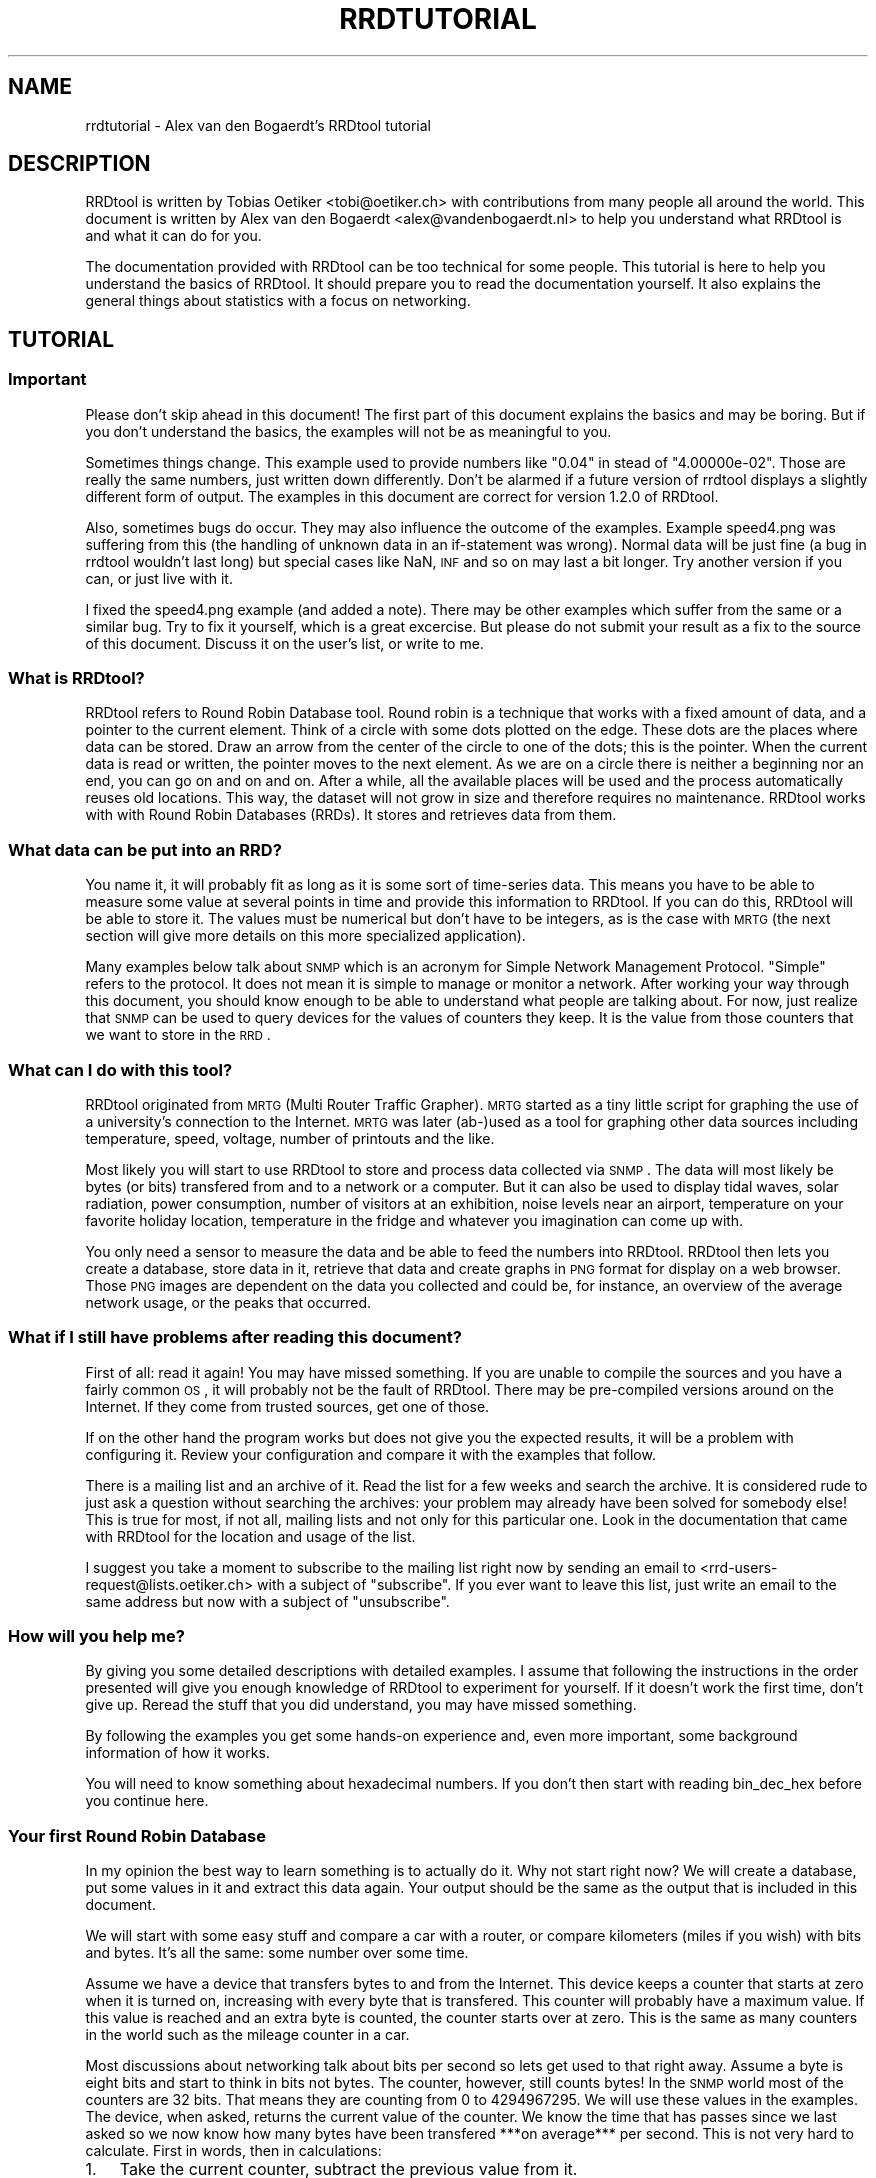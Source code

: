 .\" Automatically generated by Pod::Man 2.1801 (Pod::Simple 3.05)
.\"
.\" Standard preamble:
.\" ========================================================================
.de Sp \" Vertical space (when we can't use .PP)
.if t .sp .5v
.if n .sp
..
.de Vb \" Begin verbatim text
.ft CW
.nf
.ne \\$1
..
.de Ve \" End verbatim text
.ft R
.fi
..
.\" Set up some character translations and predefined strings.  \*(-- will
.\" give an unbreakable dash, \*(PI will give pi, \*(L" will give a left
.\" double quote, and \*(R" will give a right double quote.  \*(C+ will
.\" give a nicer C++.  Capital omega is used to do unbreakable dashes and
.\" therefore won't be available.  \*(C` and \*(C' expand to `' in nroff,
.\" nothing in troff, for use with C<>.
.tr \(*W-
.ds C+ C\v'-.1v'\h'-1p'\s-2+\h'-1p'+\s0\v'.1v'\h'-1p'
.ie n \{\
.    ds -- \(*W-
.    ds PI pi
.    if (\n(.H=4u)&(1m=24u) .ds -- \(*W\h'-12u'\(*W\h'-12u'-\" diablo 10 pitch
.    if (\n(.H=4u)&(1m=20u) .ds -- \(*W\h'-12u'\(*W\h'-8u'-\"  diablo 12 pitch
.    ds L" ""
.    ds R" ""
.    ds C` ""
.    ds C' ""
'br\}
.el\{\
.    ds -- \|\(em\|
.    ds PI \(*p
.    ds L" ``
.    ds R" ''
'br\}
.\"
.\" Escape single quotes in literal strings from groff's Unicode transform.
.ie \n(.g .ds Aq \(aq
.el       .ds Aq '
.\"
.\" If the F register is turned on, we'll generate index entries on stderr for
.\" titles (.TH), headers (.SH), subsections (.SS), items (.Ip), and index
.\" entries marked with X<> in POD.  Of course, you'll have to process the
.\" output yourself in some meaningful fashion.
.ie \nF \{\
.    de IX
.    tm Index:\\$1\t\\n%\t"\\$2"
..
.    nr % 0
.    rr F
.\}
.el \{\
.    de IX
..
.\}
.\"
.\" Accent mark definitions (@(#)ms.acc 1.5 88/02/08 SMI; from UCB 4.2).
.\" Fear.  Run.  Save yourself.  No user-serviceable parts.
.    \" fudge factors for nroff and troff
.if n \{\
.    ds #H 0
.    ds #V .8m
.    ds #F .3m
.    ds #[ \f1
.    ds #] \fP
.\}
.if t \{\
.    ds #H ((1u-(\\\\n(.fu%2u))*.13m)
.    ds #V .6m
.    ds #F 0
.    ds #[ \&
.    ds #] \&
.\}
.    \" simple accents for nroff and troff
.if n \{\
.    ds ' \&
.    ds ` \&
.    ds ^ \&
.    ds , \&
.    ds ~ ~
.    ds /
.\}
.if t \{\
.    ds ' \\k:\h'-(\\n(.wu*8/10-\*(#H)'\'\h"|\\n:u"
.    ds ` \\k:\h'-(\\n(.wu*8/10-\*(#H)'\`\h'|\\n:u'
.    ds ^ \\k:\h'-(\\n(.wu*10/11-\*(#H)'^\h'|\\n:u'
.    ds , \\k:\h'-(\\n(.wu*8/10)',\h'|\\n:u'
.    ds ~ \\k:\h'-(\\n(.wu-\*(#H-.1m)'~\h'|\\n:u'
.    ds / \\k:\h'-(\\n(.wu*8/10-\*(#H)'\z\(sl\h'|\\n:u'
.\}
.    \" troff and (daisy-wheel) nroff accents
.ds : \\k:\h'-(\\n(.wu*8/10-\*(#H+.1m+\*(#F)'\v'-\*(#V'\z.\h'.2m+\*(#F'.\h'|\\n:u'\v'\*(#V'
.ds 8 \h'\*(#H'\(*b\h'-\*(#H'
.ds o \\k:\h'-(\\n(.wu+\w'\(de'u-\*(#H)/2u'\v'-.3n'\*(#[\z\(de\v'.3n'\h'|\\n:u'\*(#]
.ds d- \h'\*(#H'\(pd\h'-\w'~'u'\v'-.25m'\f2\(hy\fP\v'.25m'\h'-\*(#H'
.ds D- D\\k:\h'-\w'D'u'\v'-.11m'\z\(hy\v'.11m'\h'|\\n:u'
.ds th \*(#[\v'.3m'\s+1I\s-1\v'-.3m'\h'-(\w'I'u*2/3)'\s-1o\s+1\*(#]
.ds Th \*(#[\s+2I\s-2\h'-\w'I'u*3/5'\v'-.3m'o\v'.3m'\*(#]
.ds ae a\h'-(\w'a'u*4/10)'e
.ds Ae A\h'-(\w'A'u*4/10)'E
.    \" corrections for vroff
.if v .ds ~ \\k:\h'-(\\n(.wu*9/10-\*(#H)'\s-2\u~\d\s+2\h'|\\n:u'
.if v .ds ^ \\k:\h'-(\\n(.wu*10/11-\*(#H)'\v'-.4m'^\v'.4m'\h'|\\n:u'
.    \" for low resolution devices (crt and lpr)
.if \n(.H>23 .if \n(.V>19 \
\{\
.    ds : e
.    ds 8 ss
.    ds o a
.    ds d- d\h'-1'\(ga
.    ds D- D\h'-1'\(hy
.    ds th \o'bp'
.    ds Th \o'LP'
.    ds ae ae
.    ds Ae AE
.\}
.rm #[ #] #H #V #F C
.\" ========================================================================
.\"
.IX Title "RRDTUTORIAL 1"
.TH RRDTUTORIAL 1 "2009-04-09" "1.3.8" "rrdtool"
.\" For nroff, turn off justification.  Always turn off hyphenation; it makes
.\" way too many mistakes in technical documents.
.if n .ad l
.nh
.SH "NAME"
rrdtutorial \- Alex van den Bogaerdt's RRDtool tutorial
.SH "DESCRIPTION"
.IX Header "DESCRIPTION"
RRDtool is written by Tobias Oetiker <tobi@oetiker.ch> with
contributions from many people all around the world. This document is
written by Alex van den Bogaerdt <alex@vandenbogaerdt.nl> to help you
understand what RRDtool is and what it can do for you.
.PP
The documentation provided with RRDtool can be too technical for some
people. This tutorial is here to help you understand the basics of
RRDtool. It should prepare you to read the documentation yourself.
It also explains the general things about statistics with a focus on
networking.
.SH "TUTORIAL"
.IX Header "TUTORIAL"
.SS "Important"
.IX Subsection "Important"
Please don't skip ahead in this document!  The first part of this
document explains the basics and may be boring.  But if you don't
understand the basics, the examples will not be as meaningful to you.
.PP
Sometimes things change.  This example used to provide numbers like
\&\*(L"0.04\*(R" in stead of \*(L"4.00000e\-02\*(R".  Those are really the same numbers,
just written down differently.  Don't be alarmed if a future version
of rrdtool displays a slightly different form of output. The examples
in this document are correct for version 1.2.0 of RRDtool.
.PP
Also, sometimes bugs do occur. They may also influence the outcome of
the examples. Example speed4.png was suffering from this (the handling
of unknown data in an if-statement was wrong). Normal data will be
just fine (a bug in rrdtool wouldn't last long) but special cases like
NaN, \s-1INF\s0 and so on may last a bit longer.  Try another version if you
can, or just live with it.
.PP
I fixed the speed4.png example (and added a note). There may be other
examples which suffer from the same or a similar bug.  Try to fix it
yourself, which is a great excercise. But please do not submit your
result as a fix to the source of this document. Discuss it on the
user's list, or write to me.
.SS "What is RRDtool?"
.IX Subsection "What is RRDtool?"
RRDtool refers to Round Robin Database tool.
Round robin is a technique that works with a fixed amount of data, and a
pointer to the current element. Think of a circle with some dots plotted
on the edge. These dots are the places where data can be stored. Draw an
arrow from the center of the circle to one of the dots; this is the pointer.
When the current data is read or written, the pointer moves to the next
element. As we are on a circle there is neither a beginning nor an end, you can
go on and on and on. After a while, all the available places will be used and
the process automatically reuses old locations. This way, the dataset
will not grow in size and therefore requires no maintenance.
RRDtool works with with Round Robin Databases (RRDs). It stores and retrieves
data from them.
.SS "What data can be put into an \s-1RRD\s0?"
.IX Subsection "What data can be put into an RRD?"
You name it, it will probably fit as long as it is some sort of
time-series data. This means you have to be able to measure some value
at several points in time and provide this information to RRDtool. If
you can do this, RRDtool will be able to store it. The values must be
numerical but don't have to be integers, as is the case with \s-1MRTG\s0 (the
next section will give more details on this more specialized application).
.PP
Many examples below talk about \s-1SNMP\s0 which is an acronym for Simple Network
Management Protocol. \*(L"Simple\*(R" refers to the protocol. It does not
mean it is simple to manage or monitor a network. After working your
way through this document, you should know enough to be able to
understand what people are talking about. For now, just realize that
\&\s-1SNMP\s0 can be used to query devices for the values of counters they keep. It
is the value from those counters that we want to store in the \s-1RRD\s0.
.SS "What can I do with this tool?"
.IX Subsection "What can I do with this tool?"
RRDtool originated from \s-1MRTG\s0 (Multi Router Traffic Grapher). \s-1MRTG\s0
started as a tiny little script for graphing the use of a university's
connection to the Internet. \s-1MRTG\s0 was later (ab\-)used as a tool for
graphing other data sources including temperature, speed, voltage,
number of printouts and the like.
.PP
Most likely you will start to use RRDtool to store and process data
collected via \s-1SNMP\s0. The data will most likely be bytes (or bits)
transfered from and to a network or a computer.  But it can also be
used to display tidal waves, solar radiation, power consumption,
number of visitors at an exhibition, noise levels near an airport,
temperature on your favorite holiday location, temperature in the
fridge and whatever you imagination can come up with.
.PP
You only need a sensor to measure the data and be able to feed the
numbers into RRDtool. RRDtool then lets you create a database, store
data in it, retrieve that data and create graphs in \s-1PNG\s0 format for
display on a web browser. Those \s-1PNG\s0 images are dependent on the data
you collected and could be, for instance, an overview of the average
network usage, or the peaks that occurred.
.SS "What if I still have problems after reading this document?"
.IX Subsection "What if I still have problems after reading this document?"
First of all: read it again! You may have missed something.
If you are unable to compile the sources and you have a fairly common
\&\s-1OS\s0, it will probably not be the fault of RRDtool. There may be pre-compiled
versions around on the Internet. If they come from trusted sources, get
one of those.
.PP
If on the other hand the program works but does not give you the
expected results, it will be a problem with configuring it. Review
your configuration and compare it with the examples that follow.
.PP
There is a mailing list and an archive of it. Read the list for a few
weeks and search the archive. It is considered rude to just ask
a question without searching the archives: your problem may already have been
solved for somebody else!  This is true for most, if not all, mailing lists
and not only for this particular one. Look in the documentation that
came with RRDtool for the location and usage of the list.
.PP
I suggest you take a moment to subscribe to the mailing list right now
by sending an email to <rrd\-users\-request@lists.oetiker.ch> with a
subject of \*(L"subscribe\*(R". If you ever want to leave this list, just write
an email to the same address but now with a subject of \*(L"unsubscribe\*(R".
.SS "How will you help me?"
.IX Subsection "How will you help me?"
By giving you some detailed descriptions with detailed examples.
I assume that following the instructions in the order presented
will give you enough knowledge of RRDtool to experiment for yourself.
If it doesn't work the first time, don't give up. Reread the stuff that
you did understand, you may have missed something.
.PP
By following the examples you get some hands-on experience and, even
more important, some background information of how it works.
.PP
You will need to know something about hexadecimal numbers. If you don't
then start with reading bin_dec_hex before you continue here.
.SS "Your first Round Robin Database"
.IX Subsection "Your first Round Robin Database"
In my opinion the best way to learn something is to actually do it.
Why not start right now?  We will create a database, put some values
in it and extract this data again.  Your output should be the same
as the output that is included in this document.
.PP
We will start with some easy stuff and compare a car with a router,
or compare kilometers (miles if you wish) with bits and bytes. It's
all the same: some number over some time.
.PP
Assume we have a device that transfers bytes to and from the Internet.
This device keeps a counter that starts at zero when it is turned on,
increasing with every byte that is transfered. This counter will probably have
a maximum value. If this value is reached and an extra byte is counted,
the counter starts over at zero. This is the same as many counters
in the world such as the mileage counter in a car.
.PP
Most discussions about networking talk about bits per second so lets
get used to that right away. Assume a byte is eight bits and start to
think in bits not bytes. The counter, however, still counts bytes!
In the \s-1SNMP\s0 world most of the counters are 32 bits. That means they are
counting from 0 to 4294967295. We will use these values in the examples.
The device, when asked, returns the current value of the counter. We
know the time that has passes since we last asked so we now know how
many bytes have been transfered ***on average*** per second. This is
not very hard to calculate. First in words, then in calculations:
.IP "1." 3
Take the current counter, subtract the previous value from it.
.IP "2." 3
Do the same with the current time and the previous time (in seconds).
.IP "3." 3
Divide the outcome of (1) by the outcome of (2), the result is
the amount of bytes per second. Multiply by eight to get the
number of bits per second (bps).
.PP
.Vb 1
\&  bps = (counter_now \- counter_before) / (time_now \- time_before) * 8
.Ve
.PP
For some people it may help to translate this to an automobile example.
Do not try this example, and if you do, don't blame me for the results!
.PP
People who are not used to think in kilometers per hour can translate
most into miles per hour by dividing km by 1.6 (close enough).
I will use the following abbreviations:
.PP
.Vb 6
\& m:    meter
\& km:   kilometer (= 1000 meters).
\& h:    hour
\& s:    second
\& km/h: kilometers per hour
\& m/s:  meters per second
.Ve
.PP
You are driving a car. At 12:05 you read the counter in the dashboard
and it tells you that the car has moved 12345 km until that moment.
At 12:10 you look again, it reads 12357 km. This means you have
traveled 12 km in five minutes. A scientist would translate that
into meters per second and this makes a nice comparison toward the
problem of (bytes per five minutes) versus (bits per second).
.PP
We traveled 12 kilometers which is 12000 meters. We did that in five
minutes or 300 seconds. Our speed is 12000m / 300s or 40 m/s.
.PP
We could also calculate the speed in km/h: 12 times 5 minutes
is an hour, so we have to multiply 12 km by 12 to get 144 km/h.
For our native English speaking friends: that's 90 mph so don't
try this example at home or where I live :)
.PP
Remember: these numbers are averages only.  There is no way to figure out
from the numbers, if you drove at a constant speed.  There is an example
later on in this tutorial that explains this.
.PP
I hope you understand that there is no difference in calculating m/s or
bps; only the way we collect the data is different. Even the k from kilo
is the same as in networking terms k also means 1000.
.PP
We will now create a database where we can keep all these interesting
numbers. The method used to start the program may differ slightly from
\&\s-1OS\s0 to \s-1OS\s0, but I assume you can figure it out if it works different on
your's. Make sure you do not overwrite any file on your system when
executing the following command and type the whole line as one long
line (I had to split it for readability)
and skip all of the '\e' characters.
.PP
.Vb 5
\&   rrdtool create test.rrd             \e
\&            \-\-start 920804400          \e
\&            DS:speed:COUNTER:600:U:U   \e
\&            RRA:AVERAGE:0.5:1:24       \e
\&            RRA:AVERAGE:0.5:6:10
.Ve
.PP
(So enter: \f(CW\*(C`rrdtool create test.rrd \-\-start 920804400 DS ...\*(C'\fR)
.SS "What has been created?"
.IX Subsection "What has been created?"
We created the round robin database called test (test.rrd) which starts at
noon the day I started writing this document, 7th of March, 1999 (this date
translates to 920804400 seconds as explained below). Our database holds
one data source (\s-1DS\s0) named \*(L"speed\*(R" that represents a counter. This counter
is read every five minutes (this is the default therefore you don't have to
put \f(CW\*(C`\-\-step=300\*(C'\fR).  In the same database two round robin archives (RRAs)
are kept, one averages the data every time it is read (e.g., there's nothing
to average) and keeps 24 samples (24 times 5 minutes is 2 hours). The other
averages 6 values (half hour) and contains 10 such averages (e.g. 5 hours).
.PP
RRDtool works with special time stamps coming from the \s-1UNIX\s0 world.
This time stamp is the number of seconds that passed since January
1st 1970 \s-1UTC\s0.  The time stamp value is translated into local time and
it will therefore look different for different time zones.
.PP
Chances are that you are not in the same part of the world as I am.
This means your time zone is different. In all examples where I talk
about time, the hours may be wrong for you. This has little effect on
the results of the examples, just correct the hours while reading.
As an example: where I will see \*(L"12:05\*(R" the \s-1UK\s0 folks will see \*(L"11:05\*(R".
.PP
We now have to fill our database with some numbers. We'll pretend to
have read the following numbers:
.PP
.Vb 10
\& 12:05  12345 km
\& 12:10  12357 km
\& 12:15  12363 km
\& 12:20  12363 km
\& 12:25  12363 km
\& 12:30  12373 km
\& 12:35  12383 km
\& 12:40  12393 km
\& 12:45  12399 km
\& 12:50  12405 km
\& 12:55  12411 km
\& 13:00  12415 km
\& 13:05  12420 km
\& 13:10  12422 km
\& 13:15  12423 km
.Ve
.PP
We fill the database as follows:
.PP
.Vb 5
\& rrdtool update test.rrd 920804700:12345 920805000:12357 920805300:12363
\& rrdtool update test.rrd 920805600:12363 920805900:12363 920806200:12373
\& rrdtool update test.rrd 920806500:12383 920806800:12393 920807100:12399
\& rrdtool update test.rrd 920807400:12405 920807700:12411 920808000:12415
\& rrdtool update test.rrd 920808300:12420 920808600:12422 920808900:12423
.Ve
.PP
This reads: update our test database with the following numbers
.PP
.Vb 2
\& time 920804700, value 12345
\& time 920805000, value 12357
.Ve
.PP
etcetera.
.PP
As you can see, it is possible to feed more than one value into the
database in one command. I had to stop at three for readability but
the real maximum per line is \s-1OS\s0 dependent.
.PP
We can now retrieve the data from our database using \*(L"rrdtool fetch\*(R":
.PP
.Vb 1
\& rrdtool fetch test.rrd AVERAGE \-\-start 920804400 \-\-end 920809200
.Ve
.PP
It should return the following output:
.PP
.Vb 1
\&                          speed
\&
\& 920804700: nan
\& 920805000: 4.0000000000e\-02
\& 920805300: 2.0000000000e\-02
\& 920805600: 0.0000000000e+00
\& 920805900: 0.0000000000e+00
\& 920806200: 3.3333333333e\-02
\& 920806500: 3.3333333333e\-02
\& 920806800: 3.3333333333e\-02
\& 920807100: 2.0000000000e\-02
\& 920807400: 2.0000000000e\-02
\& 920807700: 2.0000000000e\-02
\& 920808000: 1.3333333333e\-02
\& 920808300: 1.6666666667e\-02
\& 920808600: 6.6666666667e\-03
\& 920808900: 3.3333333333e\-03
\& 920809200: nan
.Ve
.PP
If it doesn't, something may be wrong.  Perhaps your \s-1OS\s0 will print
\&\*(L"NaN\*(R" in a different form. \*(L"NaN\*(R" stands for \*(L"Not A Number\*(R".  If your \s-1OS\s0
writes \*(L"U\*(R" or \*(L"\s-1UNKN\s0\*(R" or something similar that's okay.  If something
else is wrong, it will probably be due to an error you made (assuming
that my tutorial is correct of course :\-). In that case: delete the
database and try again.
.PP
The meaning of the above output will become clear below.
.SS "Time to create some graphics"
.IX Subsection "Time to create some graphics"
Try the following command:
.PP
.Vb 4
\& rrdtool graph speed.png                                 \e
\&         \-\-start 920804400 \-\-end 920808000               \e
\&         DEF:myspeed=test.rrd:speed:AVERAGE              \e
\&         LINE2:myspeed#FF0000
.Ve
.PP
This will create speed.png which starts at 12:00 and ends at 13:00.
There is a definition of a variable called myspeed, using the data from \s-1RRA\s0
\&\*(L"speed\*(R" out of database \*(L"test.rrd\*(R". The line drawn is 2 pixels high
and represents the variable myspeed. The color is red (specified by
its rgb-representation, see below).
.PP
You'll notice that the start of the graph is not at 12:00 but at 12:05.
This is because we have insufficient data to tell the average before
that time. This will only happen when you miss some samples, this will
not happen a lot, hopefully.
.PP
If this has worked: congratulations! If not, check what went wrong.
.PP
The colors are built up from red, green and blue. For each of the
components, you specify how much to use in hexadecimal where 00 means
not included and \s-1FF\s0 means fully included.
The \*(L"color\*(R" white is a mixture of red, green and blue: \s-1FFFFFF\s0
The \*(L"color\*(R" black is all colors off: 000000
.PP
.Vb 5
\&   red     #FF0000
\&   green   #00FF00
\&   blue    #0000FF
\&   magenta #FF00FF     (mixed red with blue)
\&   gray    #555555     (one third of all components)
.Ve
.PP
Additionally you can (with a recent RRDtool)  add an alpha channel
(transparency).  The default will be \*(L"\s-1FF\s0\*(R" which means non-transparent.
.PP
The \s-1PNG\s0 you just created can be displayed using your favorite image
viewer.  Web browsers will display the \s-1PNG\s0 via the \s-1URL\s0
\&\*(L"file:///the/path/to/speed.png\*(R"
.SS "Graphics with some math"
.IX Subsection "Graphics with some math"
When looking at the image, you notice that the horizontal axis is labeled
12:10, 12:20, 12:30, 12:40 and 12:50. Sometimes a label doesn't fit (12:00
and 13:00 would be likely candidates) so they are skipped.
.PP
The vertical axis displays the range we entered. We provided
kilometers and when divided by 300 seconds, we get very small
numbers. To be exact, the first value was 12 (12357\-12345) and divided
by 300 this makes 0.04, which is displayed by RRDtool as \*(L"40 m\*(R"
meaning \*(L"40/1000\*(R". The \*(L"m\*(R" (milli) has nothing to do with meters (also m),
kilometers or millimeters! RRDtool doesn't know about the physical
units of our data, it just works with dimensionless numbers.
.PP
If we had measured our distances in meters, this would have been
(12357000\-12345000)/300 = 12000/300 = 40.
.PP
As most people have a better feel for numbers in this range, we'll
correct that. We could recreate our database and store the correct
data, but there is a better way: we do some calculations while creating
the png file!
.PP
.Vb 6
\&   rrdtool graph speed2.png                           \e
\&      \-\-start 920804400 \-\-end 920808000               \e
\&      \-\-vertical\-label m/s                            \e
\&      DEF:myspeed=test.rrd:speed:AVERAGE              \e
\&      CDEF:realspeed=myspeed,1000,\e*                  \e
\&      LINE2:realspeed#FF0000
.Ve
.PP
Note: I need to escape the multiplication operator * with a backslash.
If I don't, the operating system may interpret it and use it for file
name expansion. You could also place the line within quotation marks
like so:
.PP
.Vb 1
\&      "CDEF:realspeed=myspeed,1000,*"                  \e
.Ve
.PP
It boils down to: it is RRDtool which should see *, not your shell.
And it is your shell interpreting \e, not RRDtool. You may need to
adjust examples accordingly if you happen to use an operating
system or shell which behaves differently.
.PP
After viewing this \s-1PNG\s0, you notice the \*(L"m\*(R" (milli) has
disappeared. This it what the correct result would be. Also, a label
has been added to the image.  Apart from the things mentioned above,
the \s-1PNG\s0 should look the same.
.PP
The calculations are specified in the \s-1CDEF\s0 part above and are in
Reverse Polish Notation (\*(L"\s-1RPN\s0\*(R"). What we requested RRDtool to do is:
\&\*(L"take the data source myspeed and the number 1000; multiply
those\*(R". Don't bother with \s-1RPN\s0 yet, it will be explained later on in
more detail. Also, you may want to read my tutorial on CDEFs and Steve
Rader's tutorial on \s-1RPN\s0. But first finish this tutorial.
.PP
Hang on! If we can multiply values with 1000, it should also be possible
to display kilometers per hour from the same data!
.PP
To change a value that is measured in meters per second:
.PP
.Vb 3
\& Calculate meters per hour:     value * 3600
\& Calculate kilometers per hour: value / 1000
\& Together this makes:           value * (3600/1000) or value * 3.6
.Ve
.PP
In our example database we made a mistake and we need to compensate for
this by multiplying with 1000. Applying that correction:
.PP
.Vb 1
\& value * 3.6  * 1000 == value * 3600
.Ve
.PP
Now let's create this \s-1PNG\s0, and add some more magic ...
.PP
.Vb 10
\& rrdtool graph speed3.png                             \e
\&      \-\-start 920804400 \-\-end 920808000               \e
\&      \-\-vertical\-label km/h                           \e
\&      DEF:myspeed=test.rrd:speed:AVERAGE              \e
\&      "CDEF:kmh=myspeed,3600,*"                       \e
\&      CDEF:fast=kmh,100,GT,kmh,0,IF                   \e
\&      CDEF:good=kmh,100,GT,0,kmh,IF                   \e
\&      HRULE:100#0000FF:"Maximum allowed"              \e
\&      AREA:good#00FF00:"Good speed"                   \e
\&      AREA:fast#FF0000:"Too fast"
.Ve
.PP
Note: here we use another means to escape the * operator by enclosing
the whole string in double quotes.
.PP
This graph looks much better. Speed is shown in km/h and there is even
an extra line with the maximum allowed speed (on the road I travel
on). I also changed the colors used to display speed and changed it
from a line into an area.
.PP
The calculations are more complex now. For speed measurements within
the speed limit they are:
.PP
.Vb 2
\&   Check if kmh is greater than 100    ( kmh,100 ) GT
\&   If so, return 0, else kmh           ((( kmh,100 ) GT ), 0, kmh) IF
.Ve
.PP
For values above the speed limit:
.PP
.Vb 2
\&   Check if kmh is greater than 100    ( kmh,100 ) GT
\&   If so, return kmh, else return 0    ((( kmh,100) GT ), kmh, 0) IF
.Ve
.SS "Graphics Magic"
.IX Subsection "Graphics Magic"
I like to believe there are virtually no limits to how RRDtool graph
can manipulate data. I will not explain how it works, but look at the
following \s-1PNG:\s0
.PP
.Vb 10
\&   rrdtool graph speed4.png                           \e
\&      \-\-start 920804400 \-\-end 920808000               \e
\&      \-\-vertical\-label km/h                           \e
\&      DEF:myspeed=test.rrd:speed:AVERAGE              \e
\&      CDEF:nonans=myspeed,UN,0,myspeed,IF             \e
\&      CDEF:kmh=nonans,3600,*                          \e
\&      CDEF:fast=kmh,100,GT,100,0,IF                   \e
\&      CDEF:over=kmh,100,GT,kmh,100,\-,0,IF             \e
\&      CDEF:good=kmh,100,GT,0,kmh,IF                   \e
\&      HRULE:100#0000FF:"Maximum allowed"              \e
\&      AREA:good#00FF00:"Good speed"                   \e
\&      AREA:fast#550000:"Too fast"                     \e
\&      STACK:over#FF0000:"Over speed"
.Ve
.PP
Remember the note in the beginning?  I had to remove unknown data from
this example. The 'nonans' \s-1CDEF\s0 is new, and the 6th line (which used to
be the 5th line) used to read 'CDEF:kmh=myspeed,3600,*'
.PP
Let's create a quick and dirty \s-1HTML\s0 page to view the three PNGs:
.PP
.Vb 7
\&   <HTML><HEAD><TITLE>Speed</TITLE></HEAD><BODY>
\&   <IMG src="speed2.png" alt="Speed in meters per second">
\&   <BR>
\&   <IMG src="speed3.png" alt="Speed in kilometers per hour">
\&   <BR>
\&   <IMG src="speed4.png" alt="Traveled too fast?">
\&   </BODY></HTML>
.Ve
.PP
Name the file \*(L"speed.html\*(R" or similar, and look at it in your web browser.
.PP
Now, all you have to do is measure the values regularly and update the
database.  When you want to view the data, recreate the PNGs and make
sure to refresh them in your browser. (Note: just clicking reload may
not be enough, especially when proxies are involved.  Try shift-reload
or ctrl\-F5).
.SS "Updates in Reality"
.IX Subsection "Updates in Reality"
We've already used the \f(CW\*(C`update\*(C'\fR command: it took one or more
parameters in the form of \*(L"<time>:<value>\*(R". You'll be glad to know
that you can specify the current time by filling in a \*(L"N\*(R" as the time.
Or you could use the \*(L"time\*(R" function in Perl (the shortest example in
this tutorial):
.PP
.Vb 1
\&   perl \-e \*(Aqprint time, "\en" \*(Aq
.Ve
.PP
How to run a program on regular intervals is \s-1OS\s0 specific. But here is
an example in pseudo code:
.PP
.Vb 2
\&   \- Get the value and put it in variable "$speed"
\&   \- rrdtool update speed.rrd N:$speed
.Ve
.PP
(do not try this with our test database, we'll use it in further examples)
.PP
This is all. Run the above script every five minutes. When you need to know
what the graphs look like, run the examples above. You could put them
in a script as well. After running that script, view the page
index.html we created above.
.SS "Some words on \s-1SNMP\s0"
.IX Subsection "Some words on SNMP"
I can imagine very few people that will be able to get real data from
their car every five minutes. All other people will have to settle for
some other kind of counter. You could measure the number of pages
printed by a printer, for example, the cups of coffee made by the
coffee machine, a device that counts the electricity used,
whatever. Any incrementing counter can be monitored and graphed using
the stuff you learned so far. Later on we will also be able to monitor
other types of values like temperature.
.PP
Many people interested in RRDtool will use the counter that keeps track
of octets (bytes) transfered by a network device. So let's do just
that next. We will start with a description of how to collect data.
.PP
Some people will make a remark that there are tools which can do this data
collection for you. They are right! However, I feel it is important that
you understand they are not necessary. When you have to determine why
things went wrong you need to know how they work.
.PP
One tool used in the example has been talked about very briefly in the
beginning of this document, it is called \s-1SNMP\s0. It is a way of talking
to networked equipment. The tool I use below is called \*(L"snmpget\*(R" and
this is how it works:
.PP
.Vb 1
\&   snmpget device password OID
.Ve
.PP
or
.PP
.Vb 1
\&   snmpget \-v[version] \-c[password] device OID
.Ve
.PP
For device you substitute the name, or the \s-1IP\s0 address, of your device.
For password you use the \*(L"community read string\*(R" as it is called in the
\&\s-1SNMP\s0 world.  For some devices the default of \*(L"public\*(R" might work, however
this can be disabled, altered or protected for privacy and security
reasons.  Read the documentation that comes with your device or program.
.PP
Then there is this parameter, called \s-1OID\s0, which means \*(L"object identifier\*(R".
.PP
When you start to learn about \s-1SNMP\s0 it looks very confusing. It isn't
all that difficult when you look at the Management Information Base
(\*(L"\s-1MIB\s0\*(R").  It is an upside-down tree that describes data, with a single node
as the root and from there a number of branches.  These branches end
up in another node, they branch out, etc.  All the branches have a name
and they form the path that we follow all the way down.  The branches
that we follow are named: iso, org, dod, internet, mgmt and mib\-2.
These names can also be written down as numbers and are 1 3 6 1 2 1.
.PP
.Vb 1
\&   iso.org.dod.internet.mgmt.mib\-2 (1.3.6.1.2.1)
.Ve
.PP
There is a lot of confusion about the leading dot that some programs
use.  There is *no* leading dot in an \s-1OID\s0.  However, some programs
can use the above part of OIDs as a default.  To indicate the difference
between abbreviated OIDs and full OIDs they need a leading dot when
you specify the complete \s-1OID\s0.  Often those programs will leave out
the default portion when returning the data to you.  To make things
worse, they have several default prefixes ...
.PP
Ok, lets continue to the start of our \s-1OID:\s0 we had 1.3.6.1.2.1
From there, we are especially interested in the branch \*(L"interfaces\*(R"
which has number 2 (e.g., 1.3.6.1.2.1.2 or 1.3.6.1.2.1.interfaces).
.PP
First, we have to get some \s-1SNMP\s0 program. First look if there is a
pre-compiled package available for your \s-1OS\s0. This is the preferred way.
If not, you will have to get the sources yourself and compile those.
The Internet is full of sources, programs etc. Find information using
a search engine or whatever you prefer.
.PP
Assume you got the program. First try to collect some data that is
available on most systems. Remember: there is a short name for the
part of the tree that interests us most in the world we live in!
.PP
I will give an example which can be used on Fedora Core 3.  If it
doesn't work for you, work your way through the manual of snmp and
adapt the example to make it work.
.PP
.Vb 1
\&   snmpget \-v2c \-c public myrouter system.sysDescr.0
.Ve
.PP
The device should answer with a description of itself, perhaps an
empty one. Until you got a valid answer from a device, perhaps using a
different \*(L"password\*(R", or a different device, there is no point in
continuing.
.PP
.Vb 1
\&   snmpget \-v2c \-c public myrouter interfaces.ifNumber.0
.Ve
.PP
Hopefully you get a number as a result, the number of interfaces.
If so, you can carry on and try a different program called \*(L"snmpwalk\*(R".
.PP
.Vb 1
\&   snmpwalk \-v2c \-c public myrouter interfaces.ifTable.ifEntry.ifDescr
.Ve
.PP
If it returns with a list of interfaces, you're almost there.
Here's an example:
   [user@host /home/alex]$ snmpwalk \-v2c \-c public cisco 2.2.1.2
.PP
.Vb 5
\&   interfaces.ifTable.ifEntry.ifDescr.1 = "BRI0: B\-Channel 1"
\&   interfaces.ifTable.ifEntry.ifDescr.2 = "BRI0: B\-Channel 2"
\&   interfaces.ifTable.ifEntry.ifDescr.3 = "BRI0" Hex: 42 52 49 30
\&   interfaces.ifTable.ifEntry.ifDescr.4 = "Ethernet0"
\&   interfaces.ifTable.ifEntry.ifDescr.5 = "Loopback0"
.Ve
.PP
On this cisco equipment, I would like to monitor the \*(L"Ethernet0\*(R"
interface and from the above output I see that it is number four. I try:
.PP
.Vb 1
\&   [user@host /home/alex]$ snmpget \-v2c \-c public cisco 2.2.1.10.4 2.2.1.16.4
\&
\&   interfaces.ifTable.ifEntry.ifInOctets.4 = 2290729126
\&   interfaces.ifTable.ifEntry.ifOutOctets.4 = 1256486519
.Ve
.PP
So now I have two OIDs to monitor and they are (in full, this time):
.PP
.Vb 1
\&   1.3.6.1.2.1.2.2.1.10
.Ve
.PP
and
.PP
.Vb 1
\&   1.3.6.1.2.1.2.2.1.16
.Ve
.PP
both with an interface number of 4.
.PP
Don't get fooled, this wasn't my first try. It took some time for me too
to understand what all these numbers mean. It does help a lot when they
get translated into descriptive text... At least, when people are talking
about MIBs and OIDs you know what it's all about.
Do not forget the interface number (0 if it is not interface dependent)
and try snmpwalk if you don't get an answer from snmpget.
.PP
If you understand the above section and get numbers from your device, continue
on with this tutorial. If not, then go back and re-read this part.
.SS "A Real World Example"
.IX Subsection "A Real World Example"
Let the fun begin. First, create a new database. It contains data from
two counters, called input and output. The data is put into archives
that average it. They take 1, 6, 24 or 288 samples at a time.
They also go into archives that keep the maximum numbers. This will be
explained later on. The time in-between samples is 300 seconds, a good
starting point, which is the same as five minutes.
.PP
.Vb 4
\& 1 sample "averaged" stays 1 period of 5 minutes
\& 6 samples averaged become one average on 30 minutes
\& 24 samples averaged become one average on 2 hours
\& 288 samples averaged become one average on 1 day
.Ve
.PP
Lets try to be compatible with \s-1MRTG\s0 which stores about the following
amount of data:
.PP
.Vb 4
\& 600 5\-minute samples:    2   days and 2 hours
\& 600 30\-minute samples:  12.5 days
\& 600 2\-hour samples:     50   days
\& 732 1\-day samples:     732   days
.Ve
.PP
These ranges are appended, so the total amount of data stored in the
database is approximately 797 days. RRDtool stores the data
differently, it doesn't start the \*(L"weekly\*(R" archive where the \*(L"daily\*(R"
archive stopped. For both archives the most recent data will be near
\&\*(L"now\*(R" and therefore we will need to keep more data than \s-1MRTG\s0 does!
.PP
We will need:
.PP
.Vb 4
\& 600 samples of 5 minutes  (2 days and 2 hours)
\& 700 samples of 30 minutes (2 days and 2 hours, plus 12.5 days)
\& 775 samples of 2 hours    (above + 50 days)
\& 797 samples of 1 day      (above + 732 days, rounded up to 797)
\&
\&   rrdtool create myrouter.rrd         \e
\&            DS:input:COUNTER:600:U:U   \e
\&            DS:output:COUNTER:600:U:U  \e
\&            RRA:AVERAGE:0.5:1:600      \e
\&            RRA:AVERAGE:0.5:6:700      \e
\&            RRA:AVERAGE:0.5:24:775     \e
\&            RRA:AVERAGE:0.5:288:797    \e
\&            RRA:MAX:0.5:1:600          \e
\&            RRA:MAX:0.5:6:700          \e
\&            RRA:MAX:0.5:24:775         \e
\&            RRA:MAX:0.5:288:797
.Ve
.PP
Next thing to do is to collect data and store it. Here is an example.
It is written partially in pseudo code,  you will have to find out what
to do exactly on your \s-1OS\s0 to make it work.
.PP
.Vb 8
\&   while not the end of the universe
\&   do
\&      get result of
\&         snmpget router community 2.2.1.10.4
\&      into variable $in
\&      get result of
\&         snmpget router community 2.2.1.16.4
\&      into variable $out
\&
\&      rrdtool update myrouter.rrd N:$in:$out
\&
\&      wait for 5 minutes
\&   done
.Ve
.PP
Then, after collecting data for a day, try to create an image using:
.PP
.Vb 5
\&   rrdtool graph myrouter\-day.png \-\-start \-86400 \e
\&            DEF:inoctets=myrouter.rrd:input:AVERAGE \e
\&            DEF:outoctets=myrouter.rrd:output:AVERAGE \e
\&            AREA:inoctets#00FF00:"In traffic" \e
\&            LINE1:outoctets#0000FF:"Out traffic"
.Ve
.PP
This should produce a picture with one day worth of traffic.
One day is 24 hours of 60 minutes of 60 seconds: 24*60*60=86400, we
start at now minus 86400 seconds. We define (with DEFs) inoctets and
outoctets as the average values from the database myrouter.rrd and draw
an area for the \*(L"in\*(R" traffic and a line for the \*(L"out\*(R" traffic.
.PP
View the image and keep logging data for a few more days.
If you like, you could try the examples from the test database and
see if you can get various options and calculations to work.
.PP
Suggestion: Display in bytes per second and in bits per second. Make
the Ethernet graphics go red if they are over four megabits per
second.
.SS "Consolidation Functions"
.IX Subsection "Consolidation Functions"
A few paragraphs back I mentioned the possibility of keeping
the maximum values instead of the average values. Let's go
into this a bit more.
.PP
Recall all the stuff about the speed of the car. Suppose we drove at 144
km/h during 5 minutes and then were stopped by the police for 25 minutes.
At the end of the lecture we would take our laptop and create and view the
image taken from the database. If we look at the second \s-1RRA\s0 we did
create, we would have the average from 6 samples. The samples measured
would be 144+0+0+0+0+0=144, divided by 30 minutes, corrected for the
error by 1000, translated into km/h, with a result of 24 km/h.
I would still get a ticket but not for speeding anymore :)
.PP
Obviously, in this case we shouldn't look at the averages. In some
cases they are handy. If you want to know how many km you had traveled,
the averaged picture would be the right one to look at. On the other hand, for
the speed that we traveled at, the maximum numbers seen is much more
interesting. Later we will see more types.
.PP
It is the same for data. If you want to know the amount, look at the
averages. If you want to know the rate, look at the maximum.
Over time, they will grow apart more and more. In the last database
we have created, there are two archives that keep data per day. The
archive that keeps averages will show low numbers, the archive that
shows maxima will have higher numbers.
.PP
For my car this would translate in averages per day of 96/24=4 km/h
(as I travel about 94 kilometers on a day) during working days, and
maxima of 120 km/h (my top speed that I reach every day).
.PP
Big difference. Do not look at the second graph to estimate the
distances that I travel and do not look at the first graph to
estimate my speed. This will work if the samples are close together,
as they are in five minutes, but not if you average.
.PP
On some days, I go for a long ride. If I go across Europe and travel
for 12 hours, the first graph will rise to about 60 km/h. The second
one will show 180 km/h. This means that I traveled a distance of 60
km/h times 24 h = 1440 km. I did this with a higher speed and a
maximum around 180 km/h. However, it probably doesn't mean that I
traveled for 8 hours at a constant speed of 180 km/h!
.PP
This is a real example: go with the flow through Germany (fast!) and stop
a few times for gas and coffee. Drive slowly through Austria and the
Netherlands. Be careful in the mountains and villages. If you would
look at the graphs created from the five-minute averages you would
get a totally different picture. You would see the same values on the
average and maximum graphs (provided I measured every 300 seconds).
You would be able to see when I stopped, when I was in top gear, when
I drove over fast highways etc. The granularity of the data is much
higher, so you can see more. However, this takes 12 samples per hour,
or 288 values per day, so it would be a lot of data over a longer
period of time. Therefore we average it, eventually to one value per
day. From this one value, we cannot see much detail, of course.
.PP
Make sure you understand the last few paragraphs. There is no value
in only a line and a few axis, you need to know what they mean and
interpret the data in an appropriate way. This is true for all data.
.PP
The biggest mistake you can make is to use the collected data for
something that it is not suitable for. You would be better off if
you didn't have the graph at all.
.SS "Let's review what you now should know"
.IX Subsection "Let's review what you now should know"
You know how to create a database and can put data in it. You can get
the numbers out again by creating an image, do math on the data from
the database and view the result instead of the raw data.  You know
about the difference between averages and maximum, and when to use
which (or at least you should have an idea).
.PP
RRDtool can do more than what we have learned up to now. Before you
continue with the rest of this doc, I recommend that you reread from
the start and try some modifications on the examples. Make sure you
fully understand everything. It will be worth the effort and helps
you not only with the rest of this tutorial, but also in your day to day
monitoring long after you read this introduction.
.SS "Data Source Types"
.IX Subsection "Data Source Types"
All right, you feel like continuing. Welcome back and get ready
for an increased speed in the examples and explanations.
.PP
You know that in order to view a counter over time, you have to
take two numbers and divide the difference of them between the
time lapsed.  This makes sense for the examples I gave you but there
are other possibilities.  For instance, I'm able to retrieve the
temperature from my router in three places namely the inlet, the
so called hot-spot and the exhaust.  These values are not counters.
If I take the difference of the two samples and divide that by
300 seconds I would be asking for the temperature change per second.
Hopefully this is zero! If not, the computer room is probably on fire :)
.PP
So, what can we do?  We can tell RRDtool to store the values we measure
directly as they are (this is not entirely true but close enough). The
graphs we make will look much better, they will show a rather constant
value. I know when the router is busy (it
works \-> it uses more electricity \-> it generates more heat \-> the
temperature rises). I know when the doors are left open (the room is
air conditioned) \-> the warm air from the rest of the building flows into the
computer room \-> the inlet temperature rises). Etc. The data type we
use when creating the database before was counter, we now have a
different data type and thus a different name for it. It is called
\&\s-1GAUGE\s0. There are more such data types:
.PP
.Vb 4
\& \- COUNTER   we already know this one
\& \- GAUGE     we just learned this one
\& \- DERIVE
\& \- ABSOLUTE
.Ve
.PP
The two additional types are \s-1DERIVE\s0 and \s-1ABSOLUTE\s0. Absolute can be used like
counter with one difference: RRDtool assumes the counter is reset when
it's read. That is: its delta is known without calculation by RRDtool
whereas RRDtool needs to calculate it for the counter type.
Example: our first example (12345, 12357, 12363, 12363) would read:
unknown, 12, 6, 0. The rest of the calculations stay the same.
The other one, derive, is like counter. Unlike counter, it can also
decrease so it can have a negative delta. Again, the rest of the
calculations stay the same.
.PP
Let's try them all:
.PP
.Vb 10
\&   rrdtool create all.rrd \-\-start 978300900 \e
\&            DS:a:COUNTER:600:U:U \e
\&            DS:b:GAUGE:600:U:U \e
\&            DS:c:DERIVE:600:U:U \e
\&            DS:d:ABSOLUTE:600:U:U \e
\&            RRA:AVERAGE:0.5:1:10
\&   rrdtool update all.rrd \e
\&            978301200:300:1:600:300    \e
\&            978301500:600:3:1200:600   \e
\&            978301800:900:5:1800:900   \e
\&            978302100:1200:3:2400:1200 \e
\&            978302400:1500:1:2400:1500 \e
\&            978302700:1800:2:1800:1800 \e
\&            978303000:2100:4:0:2100    \e
\&            978303300:2400:6:600:2400  \e
\&            978303600:2700:4:600:2700  \e
\&            978303900:3000:2:1200:3000
\&   rrdtool graph all1.png \-s 978300600 \-e 978304200 \-h 400 \e
\&            DEF:linea=all.rrd:a:AVERAGE LINE3:linea#FF0000:"Line A" \e
\&            DEF:lineb=all.rrd:b:AVERAGE LINE3:lineb#00FF00:"Line B" \e
\&            DEF:linec=all.rrd:c:AVERAGE LINE3:linec#0000FF:"Line C" \e
\&            DEF:lined=all.rrd:d:AVERAGE LINE3:lined#000000:"Line D"
.Ve
.SS "RRDtool under the Microscope"
.IX Subsection "RRDtool under the Microscope"
.IP "\(bu" 2
Line A is a \s-1COUNTER\s0 type, so it should continuously increment and RRDtool
must calculate the differences. Also, RRDtool needs to divide the
difference by the amount of time lapsed. This should end up as a
straight line at 1 (the deltas are 300, the time is 300).
.IP "\(bu" 2
Line B is of type \s-1GAUGE\s0. These are \*(L"real\*(R" values so they should match
what we put in: a sort of a wave.
.IP "\(bu" 2
Line C is of type \s-1DERIVE\s0. It should be a counter that can decrease. It does
so between 2400 and 0, with 1800 in-between.
.IP "\(bu" 2
Line D is of type \s-1ABSOLUTE\s0. This is like counter but it works on
values without calculating the difference. The numbers are the same
and as you can see (hopefully) this has a different result.
.PP
This translates in the following values, starting at 23:10 and ending
at 00:10 the next day (where \*(L"u\*(R" means unknown/unplotted):
.PP
.Vb 4
\& \- Line A:  u  u  1  1  1  1  1  1  1  1  1  u
\& \- Line B:  u  1  3  5  3  1  2  4  6  4  2  u
\& \- Line C:  u  u  2  2  2  0 \-2 \-6  2  0  2  u
\& \- Line D:  u  1  2  3  4  5  6  7  8  9 10  u
.Ve
.PP
If your \s-1PNG\s0 shows all this, you know you have entered the data correctly,
the RRDtool executable is working properly, your viewer doesn't fool you,
and you successfully entered the year 2000 :)
.PP
You could try the same example four times, each time with only one of
the lines.
.PP
Let's go over the data again:
.IP "\(bu" 2
Line A: 300,600,900 and so on. The counter delta is a constant 300 and
so is the time delta. A number divided by itself is always 1 (except
when dividing by zero which is undefined/illegal).
.Sp
Why is it that the first point is unknown? We do know what we put into
the database, right? True, But we didn't have a value to calculate the delta
from, so we don't know where we started. It would be wrong to assume we
started at zero so we don't!
.IP "\(bu" 2
Line B: There is nothing to calculate. The numbers are as they are.
.IP "\(bu" 2
Line C: Again, the start-out value is unknown. The same story is holds
as for line A. In this case the deltas are not constant, therefore the line
is not either. If we would put the same numbers in the database as we did for
line A, we would have gotten the same line. Unlike type counter,
this type can decrease and I hope to show you later on why
this makes a difference.
.IP "\(bu" 2
Line D: Here the device calculates the deltas. Therefore we \s-1DO\s0 know the
first delta and it is plotted. We had the same input as with line A, but
the meaning of this input is different and thus the line is different.
In this case the deltas increase each time with 300. The time delta
stays at a constant 300 and therefore the division of the two gives
increasing values.
.SS "Counter Wraps"
.IX Subsection "Counter Wraps"
There are a few more basics to show. Some important options are still to
be covered and we haven't look at counter wraps yet. First the counter wrap:
In our car we notice that the counter shows 999987. We travel 20 km and
the counter should go to 1000007. Unfortunately, there are only six digits
on our counter so it really shows 000007. If we would plot that on a type
\&\s-1DERIVE\s0, it would mean that the counter was set back 999980 km. It wasn't,
and there has to be some protection for this. This protection is only
available for type \s-1COUNTER\s0 which should be used for this kind of counter
anyways. How does it work? Type counter should never decrease and
therefore RRDtool must assume it wrapped if it does decrease!
If the delta is negative, this can be compensated for by adding the
maximum value of the counter + 1. For our car this would be:
.PP
.Vb 1
\& Delta = 7 \- 999987 = \-999980    (instead of 1000007\-999987=20)
\&
\& Real delta = \-999980 + 999999 + 1 = 20
.Ve
.PP
At the time of writing this document, RRDtool knows of counters that
are either 32 bits or 64 bits of size. These counters can handle the
following different values:
.PP
.Vb 2
\& \- 32 bits: 0 ..           4294967295
\& \- 64 bits: 0 .. 18446744073709551615
.Ve
.PP
If these numbers look strange to you, you can view them in
their hexadecimal form:
.PP
.Vb 2
\& \- 32 bits: 0 ..         FFFFFFFF
\& \- 64 bits: 0 .. FFFFFFFFFFFFFFFF
.Ve
.PP
RRDtool handles both counters the same. If an overflow occurs and
the delta would be negative, RRDtool first adds the maximum of a small
counter + 1 to the delta. If the delta is still negative, it had to be
the large counter that wrapped. Add the maximum possible value of the
large counter + 1 and subtract the erroneously added small value.
.PP
There is a risk in this: suppose the large counter wrapped while adding
a huge delta, it could happen, theoretically, that adding the smaller value
would make the delta positive. In this unlikely case the results would
not be correct. The increase should be nearly as high as the maximum
counter value for that to happen, so chances are you would have several
other problems as well and this particular problem would not even be
worth thinking about. Even though, I did include an example, so you
can judge for yourself.
.PP
The next section gives you some numerical examples for counter-wraps.
Try to do the calculations yourself or just believe me if your calculator
can't handle the numbers :)
.PP
Correction numbers:
.PP
.Vb 3
\& \- 32 bits: (4294967295 + 1) =                                4294967296
\& \- 64 bits: (18446744073709551615 + 1)
\&                                    \- correction1 = 18446744069414584320
\&
\& Before:        4294967200
\& Increase:                100
\& Should become: 4294967300
\& But really is:             4
\& Delta:        \-4294967196
\& Correction1:  \-4294967196 + 4294967296 = 100
\&
\& Before:        18446744073709551000
\& Increase:                             800
\& Should become: 18446744073709551800
\& But really is:                        184
\& Delta:        \-18446744073709550816
\& Correction1:  \-18446744073709550816
\&                                + 4294967296 = \-18446744069414583520
\& Correction2:  \-18446744069414583520
\&                   + 18446744069414584320 = 800
\&
\& Before:        18446744073709551615 ( maximum value )
\& Increase:      18446744069414584320 ( absurd increase, minimum for
\& Should become: 36893488143124135935             this example to work )
\& But really is: 18446744069414584319
\& Delta:                     \-4294967296
\& Correction1:  \-4294967296 + 4294967296 = 0
\& (not negative \-> no correction2)
\&
\& Before:        18446744073709551615 ( maximum value )
\& Increase:      18446744069414584319 ( one less increase )
\& Should become: 36893488143124135934
\& But really is: 18446744069414584318
\& Delta:                     \-4294967297
\& Correction1:  \-4294967297 + 4294967296 = \-1
\& Correction2:  \-1 + 18446744069414584320 = 18446744069414584319
.Ve
.PP
As you can see from the last two examples, you need strange numbers
for RRDtool to fail (provided it's bug free of course), so this should
not happen. However, \s-1SNMP\s0 or whatever method you choose to collect the
data, might also report wrong numbers occasionally.  We can't prevent all
errors, but there are some things we can do. The RRDtool \*(L"create\*(R" command
takes two special parameters for this. They define
the minimum and maximum allowed values. Until now, we used \*(L"U\*(R", meaning
\&\*(L"unknown\*(R". If you provide values for one or both of them and if RRDtool
receives data points that are outside these limits, it will ignore those
values. For a thermometer in degrees Celsius, the absolute minimum is
just under \-273. For my router, I can assume this minimum is much higher
so I would set it to 10, where as the maximum temperature I would
set to 80. Any higher and the device would be out of order.
.PP
For the speed of my car, I would never expect negative numbers and
also I would not expect a speed  higher than 230. Anything else,
and there must have been an error. Remember: the opposite is not true,
if the numbers pass this check, it doesn't mean that they are
correct. Always judge the graph with a healthy dose of suspicion if it
seems weird to you.
.SS "Data Resampling"
.IX Subsection "Data Resampling"
One important feature of RRDtool has not been explained yet: it is
virtually impossible to collect data and feed it into RRDtool on exact
intervals. RRDtool therefore interpolates the data, so they are stored
on exact intervals. If you do not know what this means or how it
works, then here's the help you seek:
.PP
Suppose a counter increases by exactly one for every second. You want
to measure it in 300 seconds intervals. You should retrieve values
that are exactly 300 apart. However, due to various circumstances you
are a few seconds late and the interval is 303. The delta will also be
303 in that case. Obviously, RRDtool should not put 303 in the database
and make you believe that the counter increased by 303 in 300 seconds.
This is where RRDtool interpolates: it alters the 303 value as if it
would have been stored earlier and it will be 300 in 300 seconds.
Next time you are at exactly the right time. This means that the current
interval is 297 seconds and also the counter increased by 297. Again,
RRDtool interpolates and stores 300 as it should be.
.PP
.Vb 1
\&      in the RRD                 in reality
\&
\& time+000:   0 delta="U"   time+000:    0 delta="U"
\& time+300: 300 delta=300   time+300:  300 delta=300
\& time+600: 600 delta=300   time+603:  603 delta=303
\& time+900: 900 delta=300   time+900:  900 delta=297
.Ve
.PP
Let's create two identical databases. I've chosen the time range 920805000
to 920805900 as this goes very well with the example numbers.
.PP
.Vb 4
\&   rrdtool create seconds1.rrd   \e
\&      \-\-start 920804700          \e
\&      DS:seconds:COUNTER:600:U:U \e
\&      RRA:AVERAGE:0.5:1:24
.Ve
.PP
Make a copy
.PP
.Vb 3
\&   for Unix: cp seconds1.rrd seconds2.rrd
\&   for Dos:  copy seconds1.rrd seconds2.rrd
\&   for vms:  how would I know :)
.Ve
.PP
Put in some data
.PP
.Vb 4
\&   rrdtool update seconds1.rrd \e
\&      920805000:000 920805300:300 920805600:600 920805900:900
\&   rrdtool update seconds2.rrd \e
\&      920805000:000 920805300:300 920805603:603 920805900:900
.Ve
.PP
Create output
.PP
.Vb 10
\&   rrdtool graph seconds1.png                       \e
\&      \-\-start 920804700 \-\-end 920806200             \e
\&      \-\-height 200                                  \e
\&      \-\-upper\-limit 1.05 \-\-lower\-limit 0.95 \-\-rigid \e
\&      DEF:seconds=seconds1.rrd:seconds:AVERAGE      \e
\&      CDEF:unknown=seconds,UN                       \e
\&      LINE2:seconds#0000FF                          \e
\&      AREA:unknown#FF0000
\&   rrdtool graph seconds2.png                       \e
\&      \-\-start 920804700 \-\-end 920806200             \e
\&      \-\-height 200                                  \e
\&      \-\-upper\-limit 1.05 \-\-lower\-limit 0.95 \-\-rigid \e
\&      DEF:seconds=seconds2.rrd:seconds:AVERAGE      \e
\&      CDEF:unknown=seconds,UN                       \e
\&      LINE2:seconds#0000FF                          \e
\&      AREA:unknown#FF0000
.Ve
.PP
View both images together (add them to your index.html file)
and compare. Both graphs should show the same, despite the
input being different.
.SH "WRAPUP"
.IX Header "WRAPUP"
It's time now to wrap up this tutorial. We covered all the basics for
you to be able to work with RRDtool and to read the additional
documentation available. There is plenty more to discover about
RRDtool and you will find more and more uses for this package. You can
easily create graphs using just the examples provided and using only
RRDtool. You can also use one of the front ends to RRDtool that are
available.
.SH "MAILINGLIST"
.IX Header "MAILINGLIST"
Remember to subscribe to the RRDtool mailing list. Even if you are not
answering to mails that come by, it helps both you and the rest of the
users. A lot of the stuff that I know about \s-1MRTG\s0 (and therefore about
RRDtool) I've learned while just reading the list without posting to
it. I did not need to ask the basic questions as they are answered in
the \s-1FAQ\s0 (read it!) and in various mails by other users. With
thousands of users all over the world, there will always be people who
ask questions that you can answer because you read this and other
documentation and they didn't.
.SH "SEE ALSO"
.IX Header "SEE ALSO"
The RRDtool manpages
.SH "AUTHOR"
.IX Header "AUTHOR"
I hope you enjoyed the examples and their descriptions. If you do, help
other people by pointing them to this document when they are asking
basic questions. They will not only get their answers, but at the same
time learn a whole lot more.
.PP
Alex van den Bogaerdt
<alex@vandenbogaerdt.nl>
